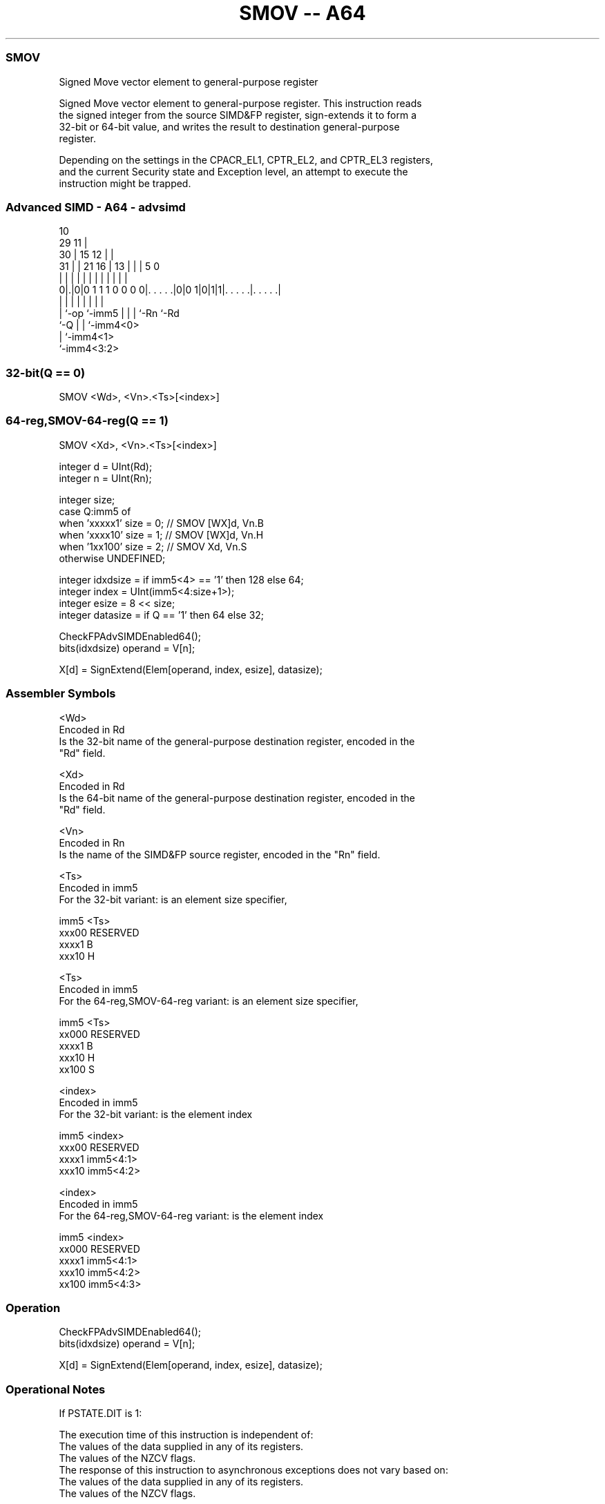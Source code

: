.nh
.TH "SMOV -- A64" "7" " "  "instruction" "advsimd"
.SS SMOV
 Signed Move vector element to general-purpose register

 Signed Move vector element to general-purpose register. This instruction reads
 the signed integer from the source SIMD&FP register, sign-extends it to form a
 32-bit or 64-bit value, and writes the result to destination general-purpose
 register.

 Depending on the settings in the CPACR_EL1, CPTR_EL2, and CPTR_EL3 registers,
 and the current Security state and Exception level, an attempt to execute the
 instruction might be trapped.



.SS Advanced SIMD - A64 - advsimd
 
                                             10                    
       29                                  11 |                    
     30 |                          15    12 | |                    
   31 | |              21        16 |  13 | | |         5         0
    | | |               |         | |   | | | |         |         |
   0|.|0|0 1 1 1 0 0 0 0|. . . . .|0|0 1|0|1|1|. . . . .|. . . . .|
    | |                 |           |   | |   |         |
    | `-op              `-imm5      |   | |   `-Rn      `-Rd
    `-Q                             |   | `-imm4<0>
                                    |   `-imm4<1>
                                    `-imm4<3:2>
  
  
 
.SS 32-bit(Q == 0)
 
 SMOV  <Wd>, <Vn>.<Ts>[<index>]
.SS 64-reg,SMOV-64-reg(Q == 1)
 
 SMOV  <Xd>, <Vn>.<Ts>[<index>]
 
 integer d = UInt(Rd);
 integer n = UInt(Rn);
 
 integer size;
 case Q:imm5 of
     when 'xxxxx1' size = 0;     // SMOV [WX]d, Vn.B
     when 'xxxx10' size = 1;     // SMOV [WX]d, Vn.H
     when '1xx100' size = 2;     // SMOV Xd, Vn.S
     otherwise     UNDEFINED;
 
 integer idxdsize = if imm5<4> == '1' then 128 else 64;
 integer index = UInt(imm5<4:size+1>);
 integer esize = 8 << size;
 integer datasize = if Q == '1' then 64 else 32;
 
 CheckFPAdvSIMDEnabled64();
 bits(idxdsize) operand = V[n];
 
 X[d] = SignExtend(Elem[operand, index, esize], datasize);
 

.SS Assembler Symbols

 <Wd>
  Encoded in Rd
  Is the 32-bit name of the general-purpose destination register, encoded in the
  "Rd" field.

 <Xd>
  Encoded in Rd
  Is the 64-bit name of the general-purpose destination register, encoded in the
  "Rd" field.

 <Vn>
  Encoded in Rn
  Is the name of the SIMD&FP source register, encoded in the "Rn" field.

 <Ts>
  Encoded in imm5
  For the 32-bit variant: is an element size specifier,

  imm5  <Ts>     
  xxx00 RESERVED 
  xxxx1 B        
  xxx10 H        

 <Ts>
  Encoded in imm5
  For the 64-reg,SMOV-64-reg variant: is an element size specifier,

  imm5  <Ts>     
  xx000 RESERVED 
  xxxx1 B        
  xxx10 H        
  xx100 S        

 <index>
  Encoded in imm5
  For the 32-bit variant: is the element index

  imm5  <index>   
  xxx00 RESERVED  
  xxxx1 imm5<4:1> 
  xxx10 imm5<4:2> 

 <index>
  Encoded in imm5
  For the 64-reg,SMOV-64-reg variant: is the element index

  imm5  <index>   
  xx000 RESERVED  
  xxxx1 imm5<4:1> 
  xxx10 imm5<4:2> 
  xx100 imm5<4:3> 



.SS Operation

 CheckFPAdvSIMDEnabled64();
 bits(idxdsize) operand = V[n];
 
 X[d] = SignExtend(Elem[operand, index, esize], datasize);


.SS Operational Notes

 
 If PSTATE.DIT is 1: 
 
 The execution time of this instruction is independent of: 
 The values of the data supplied in any of its registers.
 The values of the NZCV flags.
 The response of this instruction to asynchronous exceptions does not vary based on: 
 The values of the data supplied in any of its registers.
 The values of the NZCV flags.
